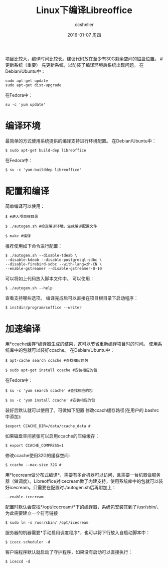 #+TITLE:       Linux下编译Libreoffice
#+AUTHOR:      ccsheller
#+EMAIL:       ccsheller@gmail.com
#+DATE:        2016-01-07 周四
#+URI:         /blog/%y/%m/%d/build_libreoffice_for_linux
#+KEYWORDS:    libreoffice, ubuntu
#+TAGS:        libreoffice, ubuntu
#+LANGUAGE:    en
#+OPTIONS:     H:3 num:nil toc:nil \n:nil ::t |:t ^:nil -:nil f:t *:t <:t
#+DESCRIPTION: Linux下编译Libreoffice



项目比较大，编译时间比较长。建议代码放在至少有30G剩余空间的磁盘位置。 #
更新系统（重要） 先更新系统，以防装了编译环境后系统出现问题。
在Debian/Ubuntu中：

#+BEGIN_EXAMPLE
    sudo apt-get update
    sudo apt-get dist-upgrade
#+END_EXAMPLE

在Fedora中：

#+BEGIN_EXAMPLE
    su -c 'yum update'
#+END_EXAMPLE

* 编译环境

最简单的方式使用系统提供的编译支持进行环境配置。 在Debian/Ubuntu中：

#+BEGIN_EXAMPLE
    $ sudo apt-get build-dep libreoffice
#+END_EXAMPLE

在Fedora中：

#+BEGIN_EXAMPLE
    $ su -c 'yum-builddep libreoffice'
#+END_EXAMPLE

* 配置和编译

简单编译可以使用：

#+BEGIN_EXAMPLE
    $ #进入项目根目录

    $ ./autogen.sh #检查编译环境，生成编译配置文件

    $ make #编译
#+END_EXAMPLE

推荐使用如下命令进行配置：

#+BEGIN_EXAMPLE
    $ ./autogen.sh --disable-tdeab \
    --disable-kdeab --disable-postgresql-sdbc \
    --disable-firebird-sdbc --with-lang=zh-CN \
    --enable-gstreamer --disable-gstreamer-0-10 
#+END_EXAMPLE

可以将如上代码放入脚本文件中。 可以使用：

#+BEGIN_EXAMPLE
    $ ./autogen.sh --help
#+END_EXAMPLE

查看支持哪些选项。 编译完成后可以直接在项目根目录下启动程序：

#+BEGIN_EXAMPLE
    $ instdir/program/soffice --writer
#+END_EXAMPLE

* 加速编译

用*ccache缓存*编译器生成的结果，这可以节省重新编译项目时的时间。
使用系统库中的包就可以装好ccache。 在Debian/Ubuntu中：

#+BEGIN_EXAMPLE
    $ apt-cache search ccache #查找相应的包

    $ sudo apt-get install ccache #安装相应的包
#+END_EXAMPLE

在Fedora中：

#+BEGIN_EXAMPLE
    $ su -c 'yum search ccache' #查找相应的包

    $ su -c 'yum install ccache' #安装相应的包
#+END_EXAMPLE

装好后默认就可以使用了。可做如下配置
修改ccach缓存路径(在用户的.bashrc中添加):

#+BEGIN_EXAMPLE
    $export CCACHE_DIR=/data/ccache_data #
#+END_EXAMPLE

如果磁盘空间紧张可以启用ccache的压缩缓存：

#+BEGIN_EXAMPLE
    $ export CCACHE_COMPRESS=1
#+END_EXAMPLE

修改ccache使用32G的缓存空间:

#+BEGIN_EXAMPLE
    $ ccache --max-size 32G #
#+END_EXAMPLE

用*Icecream做分布式编译*，需要有多台机器可以访问，且需要一台机器做服务器（做调度）。Libreoffice对Icecream做了内建支持，使用系统库中的包就可以装好icecream。只需要在配置时./autogen.sh后再附加上：

#+BEGIN_EXAMPLE
    --enable-icecream
#+END_EXAMPLE

配置时默认会查找*/opt/icecream/*下的编译器，系统包安装其到了/usr/sbin/，为此需要建立一个符号链接

#+BEGIN_EXAMPLE
    $ sudo ln -s /usr/sbin/ /opt/icecream
#+END_EXAMPLE

服务器的机器需要*手动启用调度程序*，也可以将下行放入自启动脚本中：

#+BEGIN_EXAMPLE
    $ icecc-scheduler -d
#+END_EXAMPLE

客户端程序默认就启动了守护程序，如果没有启动可以直接执行：

#+BEGIN_EXAMPLE
    $ iceccd -d
#+END_EXAMPLE

